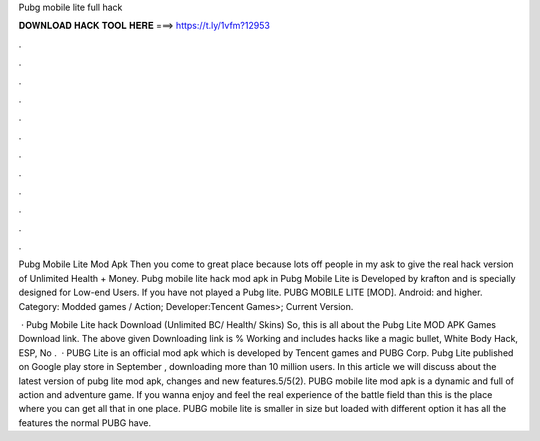Pubg mobile lite full hack



𝐃𝐎𝐖𝐍𝐋𝐎𝐀𝐃 𝐇𝐀𝐂𝐊 𝐓𝐎𝐎𝐋 𝐇𝐄𝐑𝐄 ===> https://t.ly/1vfm?12953



.



.



.



.



.



.



.



.



.



.



.



.

Pubg Mobile Lite Mod Apk Then you come to great place because lots off people in my ask to give the real hack version of Unlimited Health + Money. Pubg mobile lite hack mod apk in Pubg Mobile Lite is Developed by krafton and is specially designed for Low-end Users. If you have not played a Pubg lite. PUBG MOBILE LITE [MOD]. Android: and higher. Category: Modded games / Action; Developer:Tencent Games>; Current Version.

 · Pubg Mobile Lite hack Download (Unlimited BC/ Health/ Skins) So, this is all about the Pubg Lite MOD APK Games Download link. The above given Downloading link is % Working and includes hacks like a magic bullet, White Body Hack, ESP, No .  · PUBG Lite is an official mod apk which is developed by Tencent games and PUBG Corp. Pubg Lite published on Google play store in September , downloading more than 10 million users. In this article we will discuss about the latest version of pubg lite mod apk, changes and new features.5/5(2). PUBG mobile lite mod apk is a dynamic and full of action and adventure game. If you wanna enjoy and feel the real experience of the battle field than this is the place where you can get all that in one place. PUBG mobile lite is smaller in size but loaded with different option it has all the features the normal PUBG have.
